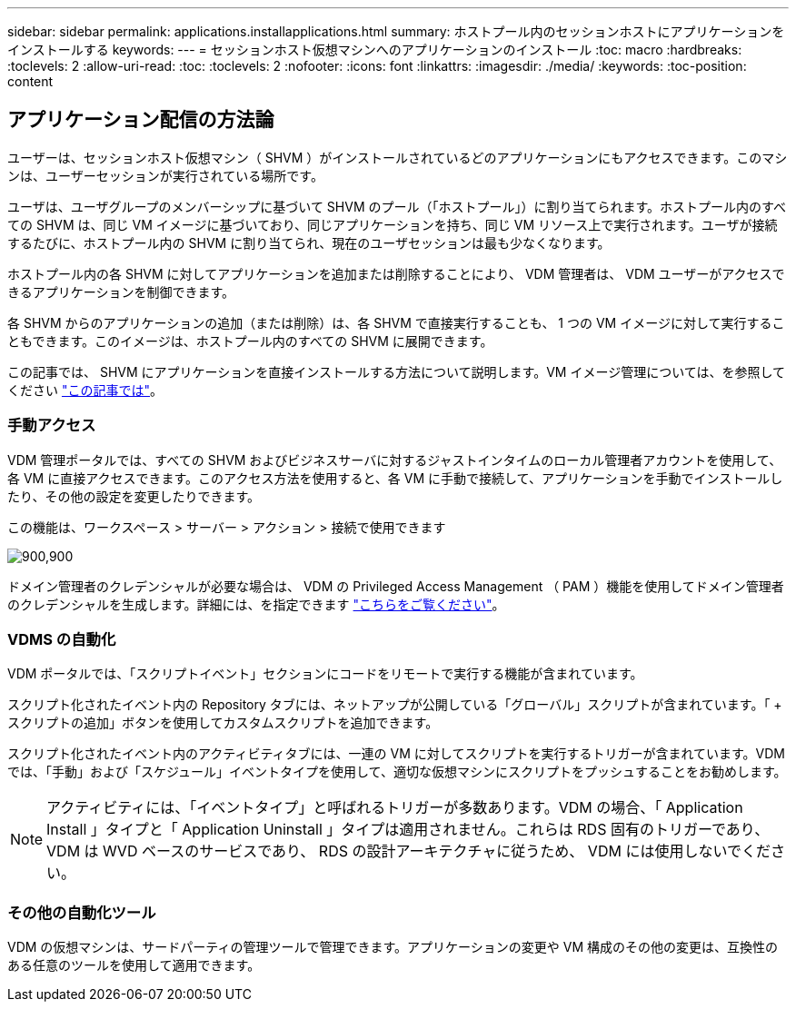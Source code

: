 ---
sidebar: sidebar 
permalink: applications.installapplications.html 
summary: ホストプール内のセッションホストにアプリケーションをインストールする 
keywords:  
---
= セッションホスト仮想マシンへのアプリケーションのインストール
:toc: macro
:hardbreaks:
:toclevels: 2
:allow-uri-read: 
:toc: 
:toclevels: 2
:nofooter: 
:icons: font
:linkattrs: 
:imagesdir: ./media/
:keywords: 
:toc-position: content




== アプリケーション配信の方法論

ユーザーは、セッションホスト仮想マシン（ SHVM ）がインストールされているどのアプリケーションにもアクセスできます。このマシンは、ユーザーセッションが実行されている場所です。

ユーザは、ユーザグループのメンバーシップに基づいて SHVM のプール（「ホストプール」）に割り当てられます。ホストプール内のすべての SHVM は、同じ VM イメージに基づいており、同じアプリケーションを持ち、同じ VM リソース上で実行されます。ユーザが接続するたびに、ホストプール内の SHVM に割り当てられ、現在のユーザセッションは最も少なくなります。

ホストプール内の各 SHVM に対してアプリケーションを追加または削除することにより、 VDM 管理者は、 VDM ユーザーがアクセスできるアプリケーションを制御できます。

各 SHVM からのアプリケーションの追加（または削除）は、各 SHVM で直接実行することも、 1 つの VM イメージに対して実行することもできます。このイメージは、ホストプール内のすべての SHVM に展開できます。

この記事では、 SHVM にアプリケーションを直接インストールする方法について説明します。VM イメージ管理については、を参照してください link:images.updateimages.html["この記事では"]。



=== 手動アクセス

VDM 管理ポータルでは、すべての SHVM およびビジネスサーバに対するジャストインタイムのローカル管理者アカウントを使用して、各 VM に直接アクセスできます。このアクセス方法を使用すると、各 VM に手動で接続して、アプリケーションを手動でインストールしたり、その他の設定を変更したりできます。

この機能は、ワークスペース > サーバー > アクション > 接続で使用できます

[role="thumb"]
image:applications.installapplications-171af.png["900,900"]

ドメイン管理者のクレデンシャルが必要な場合は、 VDM の Privileged Access Management （ PAM ）機能を使用してドメイン管理者のクレデンシャルを生成します。詳細には、を指定できます link:administration.pam.html["こちらをご覧ください"]。



=== VDMS の自動化

VDM ポータルでは、「スクリプトイベント」セクションにコードをリモートで実行する機能が含まれています。

スクリプト化されたイベント内の Repository タブには、ネットアップが公開している「グローバル」スクリプトが含まれています。「 + スクリプトの追加」ボタンを使用してカスタムスクリプトを追加できます。

スクリプト化されたイベント内のアクティビティタブには、一連の VM に対してスクリプトを実行するトリガーが含まれています。VDM では、「手動」および「スケジュール」イベントタイプを使用して、適切な仮想マシンにスクリプトをプッシュすることをお勧めします。


NOTE: アクティビティには、「イベントタイプ」と呼ばれるトリガーが多数あります。VDM の場合、「 Application Install 」タイプと「 Application Uninstall 」タイプは適用されません。これらは RDS 固有のトリガーであり、 VDM は WVD ベースのサービスであり、 RDS の設計アーキテクチャに従うため、 VDM には使用しないでください。



=== その他の自動化ツール

VDM の仮想マシンは、サードパーティの管理ツールで管理できます。アプリケーションの変更や VM 構成のその他の変更は、互換性のある任意のツールを使用して適用できます。
